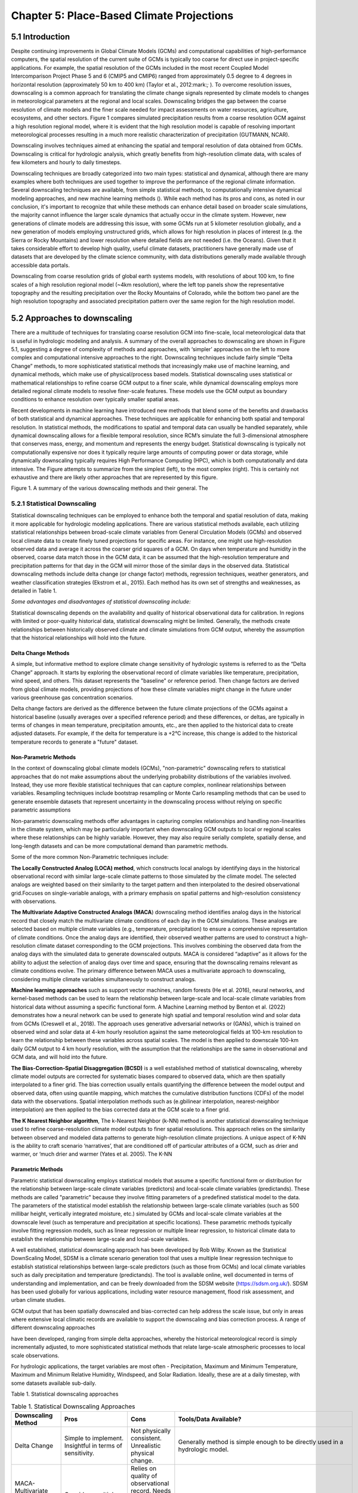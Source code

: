 ==========================================
Chapter 5: Place-Based Climate Projections
==========================================

5.1 Introduction
================

Despite continuing improvements in Global Climate Models (GCMs) and
computational capabilities of high-performance computers, the spatial
resolution of the current suite of GCMs is typically too coarse for
direct use in project-specific applications. For example, the spatial
resolution of the GCMs included in the most recent Coupled Model
Intercomparison Project Phase 5 and 6 (CMIP5 and CMIP6) ranged from
approximately 0.5 degree to 4 degrees in horizontal resolution
(approximately 50 km to 400 km) (Taylor et al., 2012:mark:`;` ). To
overcome resolution issues, downscaling is a common approach for
translating the climate change signals represented by climate models to
changes in meteorological parameters at the regional and local scales.
Downscaling bridges the gap between the coarse resolution of climate
models and the finer scale needed for impact assessments on water
resources, agriculture, ecosystems, and other sectors. Figure 1 compares
simulated precipitation results from a coarse resolution GCM against a
high resolution regional model, where it is evident that the high
resolution model is capable of resolving important meteorological
processes resulting in a much more realistic characterization of
precipitation (GUTMANN, NCAR).

Downscaling involves techniques aimed at enhancing the spatial and
temporal resolution of data obtained from GCMs. Downscaling is critical
for hydrologic analysis, which greatly benefits from high-resolution
climate data, with scales of few kilometers and hourly to daily
timesteps.

Downscaling techniques are broadly categorized into two main types:
statistical and dynamical, although there are many examples where both
techniques are used together to improve the performance of the regional
climate information. Several downscaling techniques are available, from
simple statistical methods, to computationally intensive dynamical
modeling approaches, and new machine learning methods (). While each
method has its pros and cons, as noted in our conclusion, it's important
to recognize that while these methods can enhance detail based on
broader scale simulations, the majority cannot influence the larger
scale dynamics that actually occur in the climate system. However, new
generations of climate models are addressing this issue, with some GCMs
run at 5 kilometer resolution globally, and a new generation of models
employing unstructured grids, which allows for high resolution in places
of interest (e.g. the Sierra or Rocky Mountains) and lower resolution
where detailed fields are not needed (i.e. the Oceans). Given that it
takes considerable effort to develop high quality, useful climate
datasets, practitioners have generally made use of datasets that are
developed by the climate science community, with data distributions
generally made available through accessible data portals.

|image1|

Downscaling from coarse resolution grids of global earth systems models,
with resolutions of about 100 km, to fine scales of a high resolution
regional model (~4km resolution), where the left top panels show the
representative topography and the resulting precipitation over the Rocky
Mountains of Colorado, while the bottom two panel are the high
resolution topography and associated precipitation pattern over the same
region for the high resolution model.

5.2 Approaches to downscaling
=============================

There are a multitude of techniques for translating coarse resolution
GCM into fine-scale, local meteorological data that is useful in
hydrologic modeling and analysis. A summary of the overall approaches to
downscaling are shown in Figure 5.1, suggesting a degree of complexity
of methods and approaches, with ‘simpler’ approaches on the left to more
complex and computational intensive approaches to the right. Downscaling
techniques include fairly simple “Delta Change” methods, to more
sophisticated statistical methods that increasingly make use of machine
learning, and dynamical methods, which make use of physical/process
based models. Statistical downscaling uses statistical or mathematical
relationships to refine coarse GCM output to a finer scale, while
dynamical downscaling employs more detailed regional climate models to
resolve finer-scale features. These models use the GCM output as
boundary conditions to enhance resolution over typically smaller spatial
areas.

Recent developments in machine learning have introduced new methods that
blend some of the benefits and drawbacks of both statistical and
dynamical approaches. These techniques are applicable for enhancing both
spatial and temporal resolution. In statistical methods, the
modifications to spatial and temporal data can usually be handled
separately, while dynamical downscaling allows for a flexible temporal
resolution, since RCM’s simulate the full 3-dimensional atmosphere that
conserves mass, energy, and momentum and represents the energy budget.
Statistical downscaling is typically not computationally expensive nor
does it typically require large amounts of computing power or data
storage, while dynamically downscaling typically requires High
Performance Computing (HPC), which is both computationally and data
intensive. The Figure attempts to summarize from the simplest (left), to
the most complex (right). This is certainly not exhaustive and there are
likely other approaches that are represented by this figure.

|image2|

Figure 1. A summary of the various downscaling methods and their
general. The

5.2.1 Statistical Downscaling
-----------------------------

Statistical downscaling techniques can be employed to enhance both the
temporal and spatial resolution of data, making it more applicable for
hydrologic modeling applications. There are various statistical methods
available, each utilizing statistical relationships between broad-scale
climate variables from General Circulation Models (GCMs) and observed
local climate data to create finely tuned projections for specific
areas. For instance, one might use high-resolution observed data and
average it across the coarser grid squares of a GCM. On days when
temperature and humidity in the observed, coarse data match those in the
GCM data, it can be assumed that the high-resolution temperature and
precipitation patterns for that day in the GCM will mirror those of the
similar days in the observed data. Statistical downscaling methods
include delta change (or change factor) methods, regression techniques,
weather generators, and weather classification strategies (Ekstrom et
al., 2015). Each method has its own set of strengths and weaknesses, as
detailed in Table 1.

*Some advantages and disadvantages of statistical downscaling include:*

Statistical downscaling depends on the availability and quality of
historical observational data for calibration. In regions with limited
or poor-quality historical data, statistical downscaling might be
limited. ​Generally, the methods create relationships between
historically observed climate and climate simulations from GCM output,
whereby the assumption that the historical relationships will hold into
the future.

Delta Change Methods
^^^^^^^^^^^^^^^^^^^^

A simple, but informative method to explore climate change sensitivity
of hydrologic systems is referred to as the “Delta Change” approach. It
starts by exploring the observational record of climate variables like
temperature, precipitation, wind speed, and others. This dataset
represents the "baseline" or reference period. Then change factors are
derived from global climate models, providing projections of how these
climate variables might change in the future under various greenhouse
gas concentration scenarios.

Delta change factors are derived as the difference between the future
climate projections of the GCMs against a historical baseline (usually
averages over a specified reference period) and these differences, or
deltas, are typically in terms of changes in mean temperature,
precipitation amounts, etc., are then applied to the historical data to
create adjusted datasets. For example, if the delta for temperature is a
+2°C increase, this change is added to the historical temperature
records to generate a "future" dataset.

Non-Parametric Methods
^^^^^^^^^^^^^^^^^^^^^^

In the context of downscaling global climate models (GCMs),
"non-parametric" downscaling refers to statistical approaches that do
not make assumptions about the underlying probability distributions of
the variables involved. Instead, they use more flexible statistical
techniques that can capture complex, nonlinear relationships between
variables. Resampling techniques include bootstrap resampling or Monte
Carlo resampling methods that can be used to generate ensemble datasets
that represent uncertainty in the downscaling process without relying on
specific parametric assumptions

Non-parametric downscaling methods offer advantages in capturing complex
relationships and handling non-linearities in the climate system, which
may be particularly important when downscaling GCM outputs to local or
regional scales where these relationships can be highly variable.
However, they may also require serially complete, spatially dense, and
long-length datasets and can be more computational demand than
parametric methods.

Some of the more common Non-Parametric techniques include:

**The Locally Constructed Analog (LOCA) method**, which constructs local
analogs by identifying days in the historical observational record with
similar large-scale climate patterns to those simulated by the climate
model. The selected analogs are weighted based on their similarity to
the target pattern and then interpolated to the desired observational
grid.Focuses on single-variable analogs, with a primary emphasis on
spatial patterns and high-resolution consistency with observations.

**The Multivariate Adaptive Constructed Analogs (MACA**) downscaling
method identifies analog days in the historical record that closely
match the multivariate climate conditions of each day in the GCM
simulations. These analogs are selected based on multiple climate
variables (e.g., temperature, precipitation) to ensure a comprehensive
representation of climate conditions. Once the analog days are
identified, their observed weather patterns are used to construct a
high-resolution climate dataset corresponding to the GCM projections.
This involves combining the observed data from the analog days with the
simulated data to generate downscaled outputs. MACA is considered
“adaptive” as it allows for the ability to adjust the selection of
analog days over time and space, ensuring that the downscaling remains
relevant as climate conditions evolve. The primary difference between
MACA uses a multivariate approach to downscaling, considering multiple
climate variables simultaneously to construct analogs.

**Machine learning approaches** such as support vector machines, random
forests (He et al. 2016), neural networks, and kernel-based methods can
be used to learn the relationship between large-scale and local-scale
climate variables from historical data without assuming a specific
functional form. A Machine Learning method by Benton et al. (2022)
demonstrates how a neural network can be used to generate high spatial
and temporal resolution wind and solar data from GCMs (Creswell et al.,
2018). The approach uses generative adversarial networks or (GANs),
which is trained on observed wind and solar data at 4-km hourly
resolution against the same meteorological fields at 100-km resolution
to learn the relationship between these variables across spatial scales.
The model is then applied to downscale 100-km daily GCM output to 4 km
hourly resolution, with the assumption that the relationships are the
same in observational and GCM data, and will hold into the future.

**The Bias-Correction-Spatial Disaggregation (BCSD)** is a well
established method of statistical downscaling, whereby climate model
outputs are corrected for systematic biases compared to observed data,
which are then spatially interpolated to a finer grid. The bias
correction usually entails quantifying the difference between the model
output and observed data, often using quantile mapping, which matches
the cumulative distribution functions (CDFs) of the model data with the
observations. Spatial interpolation methods such as (e.gbilinear
interpolation, nearest-neighbor interpolation) are then applied to the
bias corrected data at the GCM scale to a finer grid.

**The K Nearest Neighbor algorithm**, The k-Nearest Neighbor (k-NN)
method is another statistical downscaling technique used to refine
coarse-resolution climate model outputs to finer spatial resolutions.
This approach relies on the similarity between observed and modeled data
patterns to generate high-resolution climate projections. A unique
aspect of K-NN is the ability to craft scenario ‘narratives’, that are
conditioned off of particular attributes of a GCM, such as drier and
warmer, or ‘much drier and warmer (Yates et al. 2005). The K-NN

Parametric Methods
^^^^^^^^^^^^^^^^^^

Parametric statistical downscaling employs statistical models that
assume a specific functional form or distribution for the relationship
between large-scale climate variables (predictors) and local-scale
climate variables (predictands). These methods are called "parametric"
because they involve fitting parameters of a predefined statistical
model to the data. The parameters of the statistical model establish the
relationship between large-scale climate variables (such as 500 millibar
height, vertically integrated moisture, etc.) simulated by GCMs and
local-scale climate variables at the downscale level (such as
temperature and precipitation at specific locations). These parametric
methods typically involve fitting regression models, such as linear
regression or multiple linear regression, to historical climate data to
establish the relationship between large-scale and local-scale
variables.

A well established, statistical downscaling approach has been developed
by Rob Wilby. Known as the Statistical DownScaling Model, SDSM is a
climate scenario generation tool that uses a multiple linear regression
technique to establish statistical relationships between large-scale
predictors (such as those from GCMs) and local climate variables such as
daily precipitation and temperature (predictands). The tool is available
online, well documented in terms of understanding and implementation,
and can be freely downloaded from the SDSM website
(https://sdsm.org.uk/). SDSM has been used globally for various
applications, including water resource management, flood risk
assessment, and urban climate studies​.

GCM output that has been spatially downscaled and bias-corrected can
help address the scale issue, but only in areas where extensive local
climatic records are available to support the downscaling and bias
correction process. A range of different downscaling approaches

have been developed, ranging from simple delta approaches, whereby the
historical meteorological record is simply incrementally adjusted, to
more sophisticated statistical methods that relate large-scale
atmospheric processes to local scale observations.

For hydrologic applications, the target variables are most often -
Precipitation, Maximum and Minimum Temperature, Maximum and Minimum
Relative Humidity, Windspeed, and Solar Radiation. Ideally, these are at
a daily timestep, with some datasets available sub-daily.

Table 1. Statistical downscaling approaches

.. list-table:: Table 1. Statistical Downscaling Approaches
   :widths: 25 25 25 25
   :header-rows: 1

   * - Downscaling Method
     - Pros
     - Cons
     - Tools/Data Available?
   * - Delta Change
     - Simple to implement. Insightful in terms of sensitivity.
     - Not physically consistent. Unrealistic physical change.
     - Generally method is simple enough to be directly used in a hydrologic model.
   * - MACA- Multivariate Adaptive Constructed Analogs (MACA)
     - Considers multiple climate variables simultaneously.
     - Relies on quality of observational record. Needs a long obs record. More sophisticated due to multi-variate aspect.
     - A github R code is available: https://github.com/earthlab/cft
   * - LOCA- Locally Constructed Analogs
     - Simpler in terms of handling single variables.
     - Relies on a high quality observational historical dataset (similar to MACA).
     - https://loca.ucsd.edu/
   * - Bias-Correction Spatial Disaggregation (BCSD)
     - Maintains the statistical properties of historical observations (also a pro).
     - The spatially interpolated data can not represent spatial heterogeneity. Extremes are under-sampled.
     - https://ds.nccs.nasa.gov/thredds/catalog/AMES/NEX/GDDP-CMIP6/catalog.html
   * - K-Nearest Neighbor (K-NN)
     - Simple and robust methods. Varying ways to implement to generate future climate projections.
     - Relies on a high quality observational historical dataset (similar to MACA).
     - Both R and Python offer extensive KNN packages for generating downscaled data
   * - AI and Machine Learning
     - Robust and efficient. Powerful in finding relationships among variables. Computationally efficient.
     - Assumes historical relationships will hold into the future. Can be difficult to implement and somewhat of a ‘black-box’.
     - Both R and Python offer extensive machine learning.
   * - Parametric Statistical Downscaling
     - Statistically rigorous. Autocorrelation and cross-correlations between large-scale variables.
     - More effort to implement. Need to develop statistical relationships. Selection of predictors should be explored.
     - https://www.sdsm.org.uk/sdsmmain.html; https://climate-scenarios.canada.ca/?page=pred-cmip6


5.2.2 Dynamical Downscaling
---------------------------

Dynamical downscaling involves the combined use of both global and
regional climate models (RCMs) to achieve higher spatial resolution and
in some cases temporal resolution, over specific geographic areas.
Traditionally, RCMs take outputs from GCMs as boundary
conditions—assuming GCM data to be accurate at the edges of the RCM’s
domain—and provide more detailed regional climate information. While
RCMs can be applied to any location, their high-resolution design makes
them computationally intensive, typically limiting their application to
regions a few thousand kilometers on a side, given sufficient resources.
Despite this computational demand, RCMs offer enhanced flexibility in
variable outputs and maintain more physically consistent results.
However, RCM-downscaled outputs can retain biases from the GCM inputs
and may introduce additional uncertainties. This reality means that RCM
datasets typically require an additional post-processing step typically
in the form of a bias correction. Nevertheless, RCMs can improve the
representation of fine-scale weather variability influenced by local or
micro-climate conditions, which are crucial for understanding extreme
weather events impacting the power sector. These benefits and the
challenges related to information transfer between GCMs and mesoscale
models are thoroughly discussed in Hong & Kanamitsu (2014).

Similar to statistical downscaling, many institutions provide publicly
available dynamically downscaled products. However, these products often
have limitations regarding the number of years, scenarios, regions, and
variables they cover. The Coordinated Regional Climate Downscaling
Experiment (CORDEX) is one such product, designed to evaluate regional
climate model performance through a series of experiments, including
generating regional climate projections (Giorgi & Gutowski, 2015).
Although CORDEX is readily accessible, its primary focus on model
intercomparison means that other dynamically downscaled products might
be better suited for specific regions and applications. In addition,
CORDEX data have historically been relatively coarse in spatial
resolution (> 25 km), and thus not well suited for regional hydrologic
applications, where spatial gradients and their influence on weather and
climate are critical to represent..

Intermediate Complexity Models
^^^^^^^^^^^^^^^^^^^^^^^^^^^^^^

Fully dynamical Global and Regional Climate models are expensive to run,
as they have a substantial computation requirement for simulating both
past and future climate. A novel alternative to the full physics models
are what is known are intermediate complexity models, One such model is
NSF NCAR’s ICAR- The Intermediate Complexity Atmospheric Research (ICAR)
model- which is a simplified atmospheric model designed primarily for
climate downscaling and atmospheric sensitivity testing. ICAR is a
quasi-dynamical downscaling approach that uses simplified wind dynamics
to perform high-resolution meteorological simulations 100 to 1000 times
faster than a traditional atmospheric model and can therefore be used to
better characterize uncertainty across numerical weather prediction
models and climate models, and in dynamical downscaling
(https://github.com/NCAR/icar).

Pseudo Global Warming
^^^^^^^^^^^^^^^^^^^^^

The PGW approach involves modifying historical weather data with
future climate change signals derived from global climate models (GCMs)
to simulate specific weather events under future climate conditions.
This method allows researchers to isolate the effects of climate change
on weather events by comparing the outcomes of the modified
(pseudo-warmed) simulations against the original historical data. The
steps typically involved in the PGW approach are:

* to add more
* to add more

5.2.3 Variable Resolution GCM
-----------------------------

|image3|

.. _section-1:

5.2.4 Pre and Post- Processing of Climate Models
------------------------------------------------

Bias Correction
^^^^^^^^^^^^^^^

A reality of both GCMs and RCMs is the fact that both are prone to
biases due to our limited ability to represent the true state of the
climate system, as our representation of model physics,
parameterizations, and initial conditions are imperfect and the climate
system is chaotic (Lorenz 1963). These biases can significantly affect
the accuracy and reliability of the downscaled climate projections. To
address this, bias correction techniques are employed. Bias correction
involves adjusting the model outputs to better match observed data.
There are two primary stages at which bias correction can be applied:
pre-bias correction and post-bias correction.

While dynamical downscaling with regional climate models (RCMs) helps
refine the coarse resolution outputs global climate models (GCMs), both
GCMs and RCMs are prone to biases due to imperfections in model physics,
parameterizations, and initial conditions. These biases can
significantly affect the accuracy and reliability of the downscaled
climate projections. To address this, bias correction techniques are
employed. Bias correction involves adjusting the model outputs to better
match observed data. There are two primary stages at which bias
correction can be applied: pre-bias correction and post-bias correction.

**Pre-bias correction is applied before the dynamical downscaling
process**. This involves adjusting the outputs of the GCMs before they
are used as boundary conditions for the RCMs. The advantage of pre-bias
correction is that it ensures the inputs fed into the RCMs are already
adjusted for biases, which can lead to more accurate boundary conditions
and potentially more accurate downscaled outputs. This method helps in
aligning the large-scale drivers with observed data, which can be
particularly beneficial in regions where the RCMs' performance is highly
sensitive to the accuracy of the boundary conditions.

**Post-bias correction is applied after the dynamical downscaling
process**. This method involves adjusting the outputs of the RCMs to
match observed data. The main advantage of post-bias correction is that
it directly targets the biases in the high-resolution climate
projections produced by the RCMs. This approach allows for the
correction of biases introduced at both the GCM and RCM stages.
Post-bias correction can be more flexible and targeted, as it deals
directly with the final outputs that are used for impact studies and
decision-making. In summary, both pre- and post-bias correction
techniques are essential for improving the reliability of downscaled
climate projections. Pre-bias correction ensures that the inputs to RCMs
are more accurate, potentially enhancing the overall downscaling
process. Post-bias correction directly addresses the biases in the final
high-resolution outputs, ensuring that the downscaled projections are
more aligned with observed data. The choice between pre- and post-bias
correction, or a combination of both, depends on the specific
requirements of the study and the characteristics of the region and
models being used.

5.3 References
==============

He, X., Chaney, N. W., Schleiss, M., & Sheffield, J. (2016).
Spatial downscaling of precipitation using adaptable random forests.
*Water resources research*, *52*\ (10), 8217-8237.

Lorenz, Edward N. (March 1963). `"Deterministic Nonperiodic
Flow" <https://doi.org/10.1175%2F1520-0469%281963%29020%3C0130%3Adnf%3E2.0.co%3B2>`__.
*Journal of the Atmospheric Sciences*. **20** (2): 130–141.

Pinto, James O., Andrew J. Monaghan, Luca Delle Monache, Emilie
Vanvyve, and Daran L. Rife. "Regional assessment of sampling techniques
for more efficient dynamical climate downscaling." Journal of climate
27, no. 4 (2014): 1524-1538.

Kotamarthi, R., Hayhoe, K., Mearns, L. O., Wuebbles, D., &
Jacobs, J. (2021). Dynamical Downscaling. In Downscaling Techniques for
High-Resolution Climate Projections (pp. 64-81). Cambridge University
Press. DOI: 10.1017/9781108601269.005

PRECIS Model Usage for China’s Extreme Temperatures. (2024).
Sustainability, 16(7), 3030. DOI: 10.3390/su16073030

Wilby, R. L., et al. (2004). Statistical downscaling of general
circulation model output: A case study. Climate Research, 27, 211-229.
DOI: 10.3354/cr027211

Hempel, S., Frieler, K., Warszawski, L., Schewe, J., & Piontek,
F. (2013). A trend-preserving bias correction – the ISI-MIP approach.
Earth System Dynamics, 4(2), 219-236. DOI: 10.5194/esd-4-219-2013

Moore, N., & Luo, L. (2021). Dynamical and statistical
downscaling for hydrological predictions. Hydrology and Earth System
Sciences, 25, 1205-1225. DOI: 10.5194/hess-25-1205-2021

Kuswanto, H., et al. (2021). Bias correction methods for climate
impact projections. Journal of Climate, 34(5), 1751-1767. DOI:
10.1175/JCLI-D-20-0506.1

McSweeney, C. F., & Jones, R. G. (2016). The effect of bias
correction on future climate projections. Climatic Change, 134, 635-646.
DOI: 10.1007/s10584-015-1565-3

Pielke, R. A., et al. (2012). Dynamical downscaling: Assessment
of value retained and added using the Regional Atmospheric Modeling
System (RAMS). Journal of Geophysical Research: Atmospheres, 117,
D05127. DOI: 10.1029/2011JD016630

Giorgi, F., & Mearns, L. O. (1999). Introduction to special
section: Regional climate modeling revisited. Journal of Geophysical
Research: Atmospheres, 104(D6), 6335-6352. DOI: 10.1029/98JD02072

Christensen, J. H., & Christensen, O. B. (2003). Severe
summertime flooding in Europe. Nature, 421(6925), 805-806. DOI:
10.1038/421805a

Leung, L. R., & Qian, Y. (2003). The sensitivity of precipitation
and snowpack simulations to model resolution via dynamical downscaling
of GCM output. Journal of Hydrometeorology, 4(6), 1025-1043. DOI:
10.1175/1525-7541(2003)004<1025>2.0.CO;2

Laprise, R. (2008). Regional climate modeling. Journal of
Computational Physics, 227(7), 3641-3666. DOI:
10.1016/j.jcp.2006.10.024

Xu, Z., et al. (2020). Regional climate modeling for Australia:
past performance and future projections. Climate Dynamics, 54,
3239-3263. DOI: 10.1007/s00382-020-05152-3

Feser, F., & Barcikowska, M. (2013). The influence of spectral
nudging on typhoon formation and path in regional climate models.
Climate Dynamics, 41, 1025-1045. DOI: 10.1007/s00382-013-1746-x

Di Luca, A., et al. (2013). Comparison of statistical and
dynamical downscaling of precipitation over Australia from a global
climate model. Journal of Geophysical Research: Atmospheres, 118(12),
585-604. DOI: 10.1002/jgrd.50139

Liu, C., et al. (2012). Dynamical downscaling of precipitation
and temperature changes over China using a regional climate model with
two parameterization schemes. Climate Dynamics, 39, 345-365. DOI:
10.1007/s00382-012-1412-5

Torma, C., et al. (2015). On the added value of regional climate
modeling: Does a high-resolution model improve the simulation of
precipitation? Monthly Weather Review, 143(2), 476-496. DOI:
10.1175/MWR-D-14-00034.1

Gao, X. J., et al. (2011). A comparison of downscaling techniques
for producing high-resolution climate projections: application to the
Yellow River basin, China. Climate Research, 47, 197-209. DOI:
10.3354/cr00981

Evans, J. P., & McCabe, M. F. (2013). Effect of model resolution
on a regional climate model simulation over southeast Australia. Climate
Research, 56, 131-145. DOI: 10.3354/cr01152

Teutschbein, C., & Seibert, J. (2012). Bias correction of
regional climate model simulations for hydrological climate-change
impact studies: Review and evaluation of different methods. Journal of
Hydrology, 456-457, 12-29. DOI: 10.1016/j.jhydrol.2012.05.052

.. |image1| image:: media/ch5/image3.png
   :width: 6.5in
   :height: 5.625in
.. |image2| image:: media/ch5/image2.png
   :width: 6.28671in
   :height: 3.03912in
.. |image3| image:: media/ch5/image1.png
   :width: 2.9755in
   :height: 2.9535in
